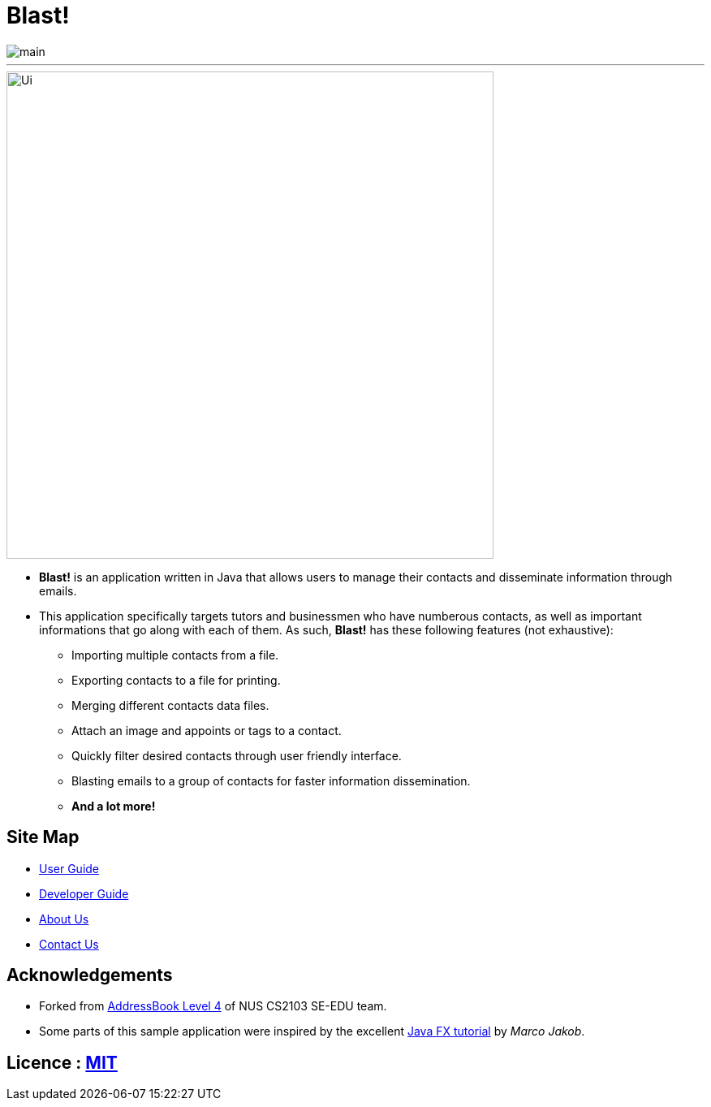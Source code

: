 = Blast!
ifdef::env-github,env-browser[:relfileprefix: docs/]
ifdef::env-github,env-browser[:outfilesuffix: .adoc]

image::https://travis-ci.org/CS2103AUG2017-T12-B2/main.svg?branch=master[]

___

image::docs/images/Ui.png[width="600"]

* *Blast!* is an application written in Java that allows users to manage their contacts and disseminate information through emails.
* This application specifically targets tutors and businessmen who have numberous contacts, as well as important informations that go along with each of them. As such, *Blast!* has these following features (not exhaustive):
    ** Importing multiple contacts from a file.
    ** Exporting contacts to a file for printing.
    ** Merging different contacts data files.
    ** Attach an image and appoints or tags to a contact.
    ** Quickly filter desired contacts through user friendly interface.
    ** Blasting emails to a group of contacts for faster information dissemination.
    ** *And a lot more!*


== Site Map

* <<UserGuide#, User Guide>>
* <<DeveloperGuide#, Developer Guide>>
* <<AboutUs#, About Us>>
* <<ContactUs#, Contact Us>>

== Acknowledgements
* Forked from https://github.com/nus-cs2103-AY1718S1/addressbook-level4[AddressBook Level 4] of NUS CS2103 SE-EDU team.
* Some parts of this sample application were inspired by the excellent http://code.makery.ch/library/javafx-8-tutorial/[Java FX tutorial] by
_Marco Jakob_.

== Licence : link:LICENSE[MIT]
